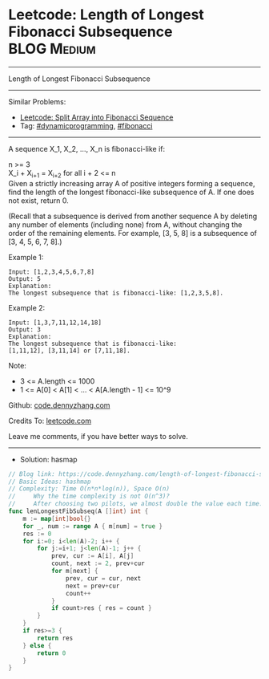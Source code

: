 * Leetcode: Length of Longest Fibonacci Subsequence              :BLOG:Medium:
#+STARTUP: showeverything
#+OPTIONS: toc:nil \n:t ^:nil creator:nil d:nil
:PROPERTIES:
:type:     dynamicprogramming, fibonacci
:END:
---------------------------------------------------------------------
Length of Longest Fibonacci Subsequence
---------------------------------------------------------------------
#+BEGIN_HTML
<a href="https://github.com/dennyzhang/code.dennyzhang.com/tree/master/problems/length-of-longest-fibonacci-subsequence"><img align="right" width="200" height="183" src="https://www.dennyzhang.com/wp-content/uploads/denny/watermark/github.png" /></a>
#+END_HTML
Similar Problems:
- [[https://code.dennyzhang.com/split-array-into-fibonacci-sequence][Leetcode: Split Array into Fibonacci Sequence]]
- Tag: [[https://code.dennyzhang.com/review-dynamicprogramming][#dynamicprogramming]], [[https://code.dennyzhang.com/tag/fibonacci][#fibonacci]]
---------------------------------------------------------------------
A sequence X_1, X_2, ..., X_n is fibonacci-like if:

n >= 3
X_i + X_{i+1} = X_{i+2} for all i + 2 <= n
Given a strictly increasing array A of positive integers forming a sequence, find the length of the longest fibonacci-like subsequence of A.  If one does not exist, return 0.

(Recall that a subsequence is derived from another sequence A by deleting any number of elements (including none) from A, without changing the order of the remaining elements.  For example, [3, 5, 8] is a subsequence of [3, 4, 5, 6, 7, 8].)
 
Example 1:
#+BEGIN_EXAMPLE
Input: [1,2,3,4,5,6,7,8]
Output: 5
Explanation:
The longest subsequence that is fibonacci-like: [1,2,3,5,8].
#+END_EXAMPLE

Example 2:
#+BEGIN_EXAMPLE
Input: [1,3,7,11,12,14,18]
Output: 3
Explanation:
The longest subsequence that is fibonacci-like:
[1,11,12], [3,11,14] or [7,11,18].
#+END_EXAMPLE
 
Note:

- 3 <= A.length <= 1000
- 1 <= A[0] < A[1] < ... < A[A.length - 1] <= 10^9

Github: [[https://github.com/dennyzhang/code.dennyzhang.com/tree/master/problems/length-of-longest-fibonacci-subsequence][code.dennyzhang.com]]

Credits To: [[https://leetcode.com/problems/length-of-longest-fibonacci-subsequence/description/][leetcode.com]]

Leave me comments, if you have better ways to solve.
---------------------------------------------------------------------
- Solution: hasmap

#+BEGIN_SRC go
// Blog link: https://code.dennyzhang.com/length-of-longest-fibonacci-subsequence
// Basic Ideas: hashmap
// Complexity: Time O(n*n*log(n)), Space O(n)
//     Why the time complexity is not O(n^3)? 
//     After choosing two pilots, we almost double the value each time.
func lenLongestFibSubseq(A []int) int {
    m := map[int]bool{}
    for _, num := range A { m[num] = true }
    res := 0
    for i:=0; i<len(A)-2; i++ {
        for j:=i+1; j<len(A)-1; j++ {
            prev, cur := A[i], A[j]
            count, next := 2, prev+cur
            for m[next] {
                prev, cur = cur, next
                next = prev+cur
                count++
            }
            if count>res { res = count }
        }
    }
    if res>=3 { 
        return res
    } else {
        return 0
    }
}
#+END_SRC

#+BEGIN_HTML
<div style="overflow: hidden;">
<div style="float: left; padding: 5px"> <a href="https://www.linkedin.com/in/dennyzhang001"><img src="https://www.dennyzhang.com/wp-content/uploads/sns/linkedin.png" alt="linkedin" /></a></div>
<div style="float: left; padding: 5px"><a href="https://github.com/dennyzhang"><img src="https://www.dennyzhang.com/wp-content/uploads/sns/github.png" alt="github" /></a></div>
<div style="float: left; padding: 5px"><a href="https://www.dennyzhang.com/slack" target="_blank" rel="nofollow"><img src="https://www.dennyzhang.com/wp-content/uploads/sns/slack.png" alt="slack"/></a></div>
</div>
#+END_HTML
